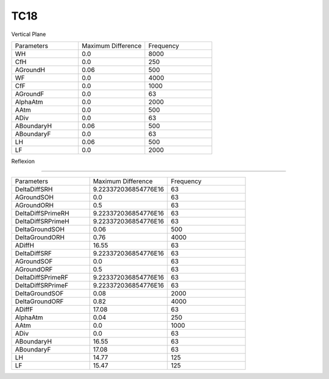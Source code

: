 TC18
================

Vertical Plane

.. list-table::
   :widths: 25 25 25

   * - Parameters
     - Maximum Difference
     - Frequency
   * - WH
     - 0.0
     - 8000
   * - CfH
     - 0.0
     - 250
   * - AGroundH
     - 0.06
     - 500
   * - WF
     - 0.0
     - 4000
   * - CfF
     - 0.0
     - 1000
   * - AGroundF
     - 0.0
     - 63
   * - AlphaAtm
     - 0.0
     - 2000
   * - AAtm
     - 0.0
     - 500
   * - ADiv
     - 0.0
     - 63
   * - ABoundaryH
     - 0.06
     - 500
   * - ABoundaryF
     - 0.0
     - 63
   * - LH
     - 0.06
     - 500
   * - LF
     - 0.0
     - 2000
Reflexion 

================

.. list-table::
   :widths: 25 25 25

   * - Parameters
     - Maximum Difference
     - Frequency
   * - DeltaDiffSRH
     - 9.223372036854776E16
     - 63
   * - AGroundSOH
     - 0.0
     - 63
   * - AGroundORH
     - 0.5
     - 63
   * - DeltaDiffSPrimeRH
     - 9.223372036854776E16
     - 63
   * - DeltaDiffSRPrimeH
     - 9.223372036854776E16
     - 63
   * - DeltaGroundSOH
     - 0.06
     - 500
   * - DeltaGroundORH
     - 0.76
     - 4000
   * - ADiffH
     - 16.55
     - 63
   * - DeltaDiffSRF
     - 9.223372036854776E16
     - 63
   * - AGroundSOF
     - 0.0
     - 63
   * - AGroundORF
     - 0.5
     - 63
   * - DeltaDiffSPrimeRF
     - 9.223372036854776E16
     - 63
   * - DeltaDiffSRPrimeF
     - 9.223372036854776E16
     - 63
   * - DeltaGroundSOF
     - 0.08
     - 2000
   * - DeltaGroundORF
     - 0.82
     - 4000
   * - ADiffF
     - 17.08
     - 63
   * - AlphaAtm
     - 0.04
     - 250
   * - AAtm
     - 0.0
     - 1000
   * - ADiv
     - 0.0
     - 63
   * - ABoundaryH
     - 16.55
     - 63
   * - ABoundaryF
     - 17.08
     - 63

   * - LH
     - 14.77
     - 125
   * - LF
     - 15.47
     - 125
